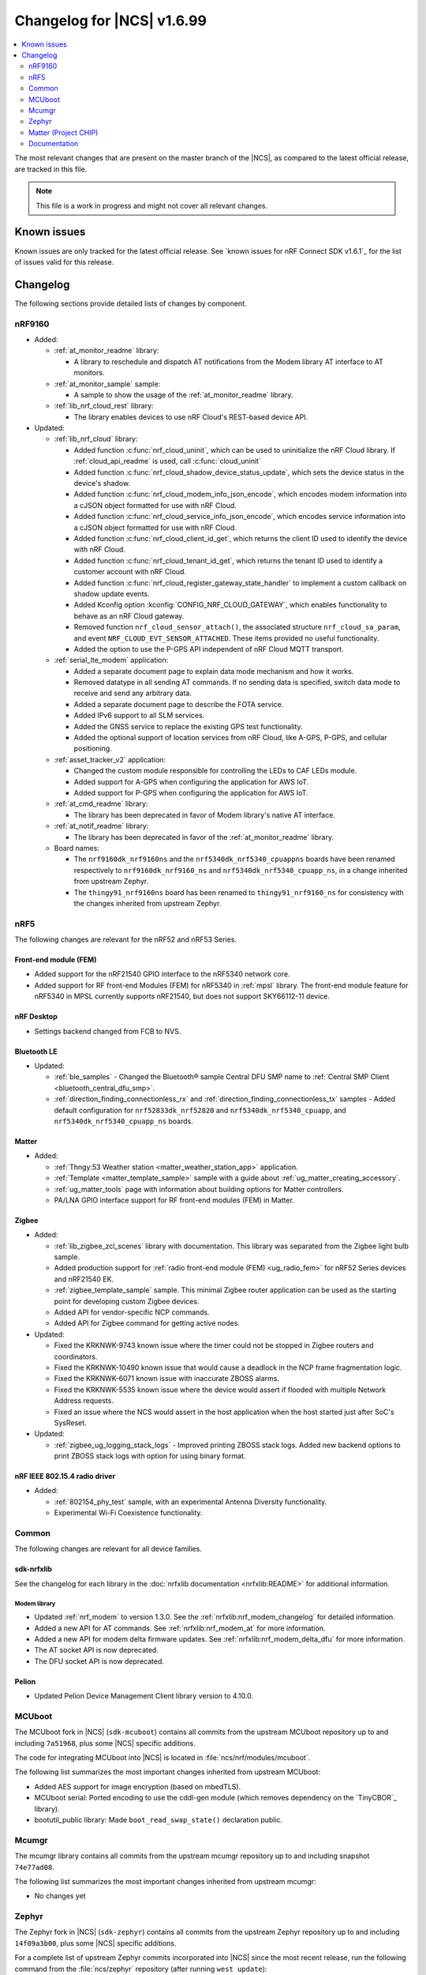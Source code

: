 .. _ncs_release_notes_changelog:

Changelog for |NCS| v1.6.99
###########################

.. contents::
   :local:
   :depth: 2

The most relevant changes that are present on the master branch of the |NCS|, as compared to the latest official release, are tracked in this file.

.. note::
   This file is a work in progress and might not cover all relevant changes.

Known issues
************

Known issues are only tracked for the latest official release.
See `known issues for nRF Connect SDK v1.6.1`_ for the list of issues valid for this release.

Changelog
*********

The following sections provide detailed lists of changes by component.

nRF9160
=======

* Added:

  * :ref:`at_monitor_readme` library:

    * A library to reschedule and dispatch AT notifications from the Modem library AT interface to AT monitors.

  * :ref:`at_monitor_sample` sample:

    * A sample to show the usage of the :ref:`at_monitor_readme` library.

  * :ref:`lib_nrf_cloud_rest` library:

    * The library enables devices to use nRF Cloud's REST-based device API.

* Updated:

  * :ref:`lib_nrf_cloud` library:

    * Added function :c:func:`nrf_cloud_uninit`, which can be used to uninitialize the nRF Cloud library.  If :ref:`cloud_api_readme` is used, call :c:func:`cloud_uninit`
    * Added function :c:func:`nrf_cloud_shadow_device_status_update`, which sets the device status in the device's shadow.
    * Added function :c:func:`nrf_cloud_modem_info_json_encode`, which encodes modem information into a cJSON object formatted for use with nRF Cloud.
    * Added function :c:func:`nrf_cloud_service_info_json_encode`, which encodes service information into a cJSON object formatted for use with nRF Cloud.
    * Added function :c:func:`nrf_cloud_client_id_get`, which returns the client ID used to identify the device with nRF Cloud.
    * Added function :c:func:`nrf_cloud_tenant_id_get`, which returns the tenant ID used to identify a customer account with nRF Cloud.
    * Added function :c:func:`nrf_cloud_register_gateway_state_handler` to implement a custom callback on shadow update events.
    * Added Kconfig option :kconfig:`CONFIG_NRF_CLOUD_GATEWAY`, which enables functionality to behave as an nRF Cloud gateway.
    * Removed function ``nrf_cloud_sensor_attach()``, the associated structure ``nrf_cloud_sa_param``, and event ``NRF_CLOUD_EVT_SENSOR_ATTACHED``. These items provided no useful functionality.
    * Added the option to use the P-GPS API independent of nRF Cloud MQTT transport.

  * :ref:`serial_lte_modem` application:

    * Added a separate document page to explain data mode mechanism and how it works.
    * Removed datatype in all sending AT commands. If no sending data is specified, switch data mode to receive and send any arbitrary data.
    * Added a separate document page to describe the FOTA service.
    * Added IPv6 support to all SLM services.
    * Added the GNSS service to replace the existing GPS test functionality.
    * Added the optional support of location services from nRF Cloud, like A-GPS, P-GPS, and cellular positioning.

  * :ref:`asset_tracker_v2` application:

    * Changed the custom module responsible for controlling the LEDs to CAF LEDs module.
    * Added support for A-GPS when configuring the application for AWS IoT.
    * Added support for P-GPS when configuring the application for AWS IoT.

  * :ref:`at_cmd_readme` library:

    * The library has been deprecated in favor of Modem library's native AT interface.

  * :ref:`at_notif_readme` library:

    * The library has been deprecated in favor of the :ref:`at_monitor_readme` library.

  * Board names:

    * The ``nrf9160dk_nrf9160ns`` and the ``nrf5340dk_nrf5340_cpuappns`` boards have been renamed respectively to ``nrf9160dk_nrf9160_ns`` and ``nrf5340dk_nrf5340_cpuapp_ns``, in a change inherited from upstream Zephyr.
    * The ``thingy91_nrf9160ns`` board has been renamed to ``thingy91_nrf9160_ns`` for consistency with the changes inherited from upstream Zephyr.

nRF5
====

The following changes are relevant for the nRF52 and nRF53 Series.

Front-end module (FEM)
----------------------

* Added support for the nRF21540 GPIO interface to the nRF5340 network core.
* Added support for RF front-end Modules (FEM) for nRF5340 in :ref:`mpsl` library. The front-end module feature for nRF5340 in MPSL currently supports nRF21540, but does not support SKY66112-11 device.

nRF Desktop
-----------

* Settings backend changed from FCB to NVS.

Bluetooth LE
------------

* Updated:

  * :ref:`ble_samples` - Changed the Bluetooth® sample Central DFU SMP name to :ref:`Central SMP Client <bluetooth_central_dfu_smp>`.
  * :ref:`direction_finding_connectionless_rx` and :ref:`direction_finding_connectionless_tx` samples - Added default configuration for ``nrf52833dk_nrf52820`` and ``nrf5340dk_nrf5340_cpuapp``, and ``nrf5340dk_nrf5340_cpuapp_ns`` boards.

Matter
------

* Added:

  * :ref:`Thngy:53 Weather station <matter_weather_station_app>` application.
  * :ref:`Template <matter_template_sample>` sample with a guide about :ref:`ug_matter_creating_accessory`.
  * :ref:`ug_matter_tools` page with information about building options for Matter controllers.
  * PA/LNA GPIO interface support for RF front-end modules (FEM) in Matter.

Zigbee
------

* Added:

  * :ref:`lib_zigbee_zcl_scenes` library with documentation.
    This library was separated from the Zigbee light bulb sample.
  * Added production support for :ref:`radio front-end module (FEM) <ug_radio_fem>` for nRF52 Series devices and nRF21540 EK.
  * :ref:`zigbee_template_sample` sample.
    This minimal Zigbee router application can be used as the starting point for developing custom Zigbee devices.
  * Added API for vendor-specific NCP commands.
  * Added API for Zigbee command for getting active nodes.

* Updated:

  * Fixed the KRKNWK-9743 known issue where the timer could not be stopped in Zigbee routers and coordinators.
  * Fixed the KRKNWK-10490 known issue that would cause a deadlock in the NCP frame fragmentation logic.
  * Fixed the KRKNWK-6071 known issue with inaccurate ZBOSS alarms.
  * Fixed the KRKNWK-5535 known issue where the device would assert if flooded with multiple Network Address requests.
  * Fixed an issue where the NCS would assert in the host application when the host started just after SoC's SysReset.

* Updated:

  * :ref:`zigbee_ug_logging_stack_logs` - Improved printing ZBOSS stack logs.
    Added new backend options to print ZBOSS stack logs with option for using binary format.

nRF IEEE 802.15.4 radio driver
------------------------------

* Added:

  * :ref:`802154_phy_test` sample, with an experimental Antenna Diversity functionality.
  * Experimental Wi-Fi Coexistence functionality.

Common
======

The following changes are relevant for all device families.

sdk-nrfxlib
-----------

See the changelog for each library in the :doc:`nrfxlib documentation <nrfxlib:README>` for additional information.

Modem library
+++++++++++++

* Updated :ref:`nrf_modem` to version 1.3.0.
  See the :ref:`nrfxlib:nrf_modem_changelog` for detailed information.
* Added a new API for AT commands.
  See :ref:`nrfxlib:nrf_modem_at` for more information.
* Added a new API for modem delta firmware updates.
  See :ref:`nrfxlib:nrf_modem_delta_dfu` for more information.

* The AT socket API is now deprecated.
* The DFU socket API is now deprecated.

Pelion
------

* Updated Pelion Device Management Client library version to 4.10.0.

MCUboot
=======

The MCUboot fork in |NCS| (``sdk-mcuboot``) contains all commits from the upstream MCUboot repository up to and including ``7a51968``, plus some |NCS| specific additions.

The code for integrating MCUboot into |NCS| is located in :file:`ncs/nrf/modules/mcuboot`.

The following list summarizes the most important changes inherited from upstream MCUboot:

* Added AES support for image encryption (based on mbedTLS).
* MCUboot serial: Ported encoding to use the cddl-gen module (which removes dependency on the `TinyCBOR`_ library).
* bootutil_public library: Made ``boot_read_swap_state()`` declaration public.


Mcumgr
======

.. TODO update this following https://github.com/nrfconnect/sdk-nrf/pull/5189. Delete this comment once that is complete.

The mcumgr library contains all commits from the upstream mcumgr repository up to and including snapshot ``74e77ad08``.

The following list summarizes the most important changes inherited from upstream mcumgr:

* No changes yet

Zephyr
======

.. NOTE TO MAINTAINERS: All the Zephyr commits in the below git commands must be handled specially after each upmerge and each NCS release.

The Zephyr fork in |NCS| (``sdk-zephyr``) contains all commits from the upstream Zephyr repository up to and including ``14f09a3b00``, plus some |NCS| specific additions.

For a complete list of upstream Zephyr commits incorporated into |NCS| since the most recent release, run the following command from the :file:`ncs/zephyr` repository (after running ``west update``):

.. code-block:: none

   git log --oneline 14f09a3b00 ^v2.6.0-rc1-ncs1

For a complete list of |NCS| specific commits, run:

.. code-block:: none

   git log --oneline manifest-rev ^14f09a3b00

The current |NCS| master branch is based on the Zephyr v2.7 development branch.

The following list summarizes the most important changes inherited from upstream Zephyr:

.. TODO update the following sections to reflect https://github.com/nrfconnect/sdk-nrf/pull/5189. Delete this comment once that is complete.

* Arches/Boards:

.. TODO

* Bluetooth:

.. TODO

* Devicetree:

.. TODO

* Documentation:

.. TODO

* Drivers:

.. TODO

* Kernel:

.. TODO

* Networking:

.. TODO

* Testing:

.. TODO

* Other:

.. TODO

  * A config option for ``memcpy`` that skips the word-based loop before the byte-based loop was added.
    It is now enabled by default if :kconfig:`SIZE_OPTIMIZATIONS` is set.
    As result, any application-specific assumptions about ``memcpy`` read or write size behavior should be rechecked if this option is enabled.

Matter (Project CHIP)
=====================

The Matter fork in the |NCS| (``sdk-connectedhomeip``) contains all commits from the upstream Matter repository up to, and including, ``b77bfb047374b7013dbdf688f542b9326842a39e``.

The following list summarizes the most important changes inherited from the upstream Matter:

* Added:

  * Support for Certificate-Authenticated Session Establishment (CASE) for communication among operational Matter nodes.
  * Support for OpenThread's DNS Client to enable Matter node discovery on Thread devices.
  * Fixed the known issue KRKNWK-10387 where Matter service was needlessly advertised over Bluetooth LE during DFU.
    Now if Matter pairing mode is not opened and the Bluetooth LE advertising is needed due to DFU requirements, only the SMP service is advertised.

Documentation
=============

* Added:

  * User guide :ref:`ug_nrf_cloud`.

.. TODO update this following https://github.com/nrfconnect/sdk-nrf/pull/5189. Delete this comment once that is complete.

* Updated:

  * Renamed :ref:`ncs_release_notes_changelog` (this page).
  * :ref:`gs_installing` - added information about the version folder created when extracting the GNU Arm Embedded Toolchain.
